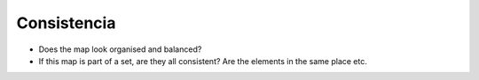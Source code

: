 Consistencia
~~~~~~~~~~~~

* Does the map look organised and balanced?
* If this map is part of a set, are they all consistent? Are the elements in the same place etc.

